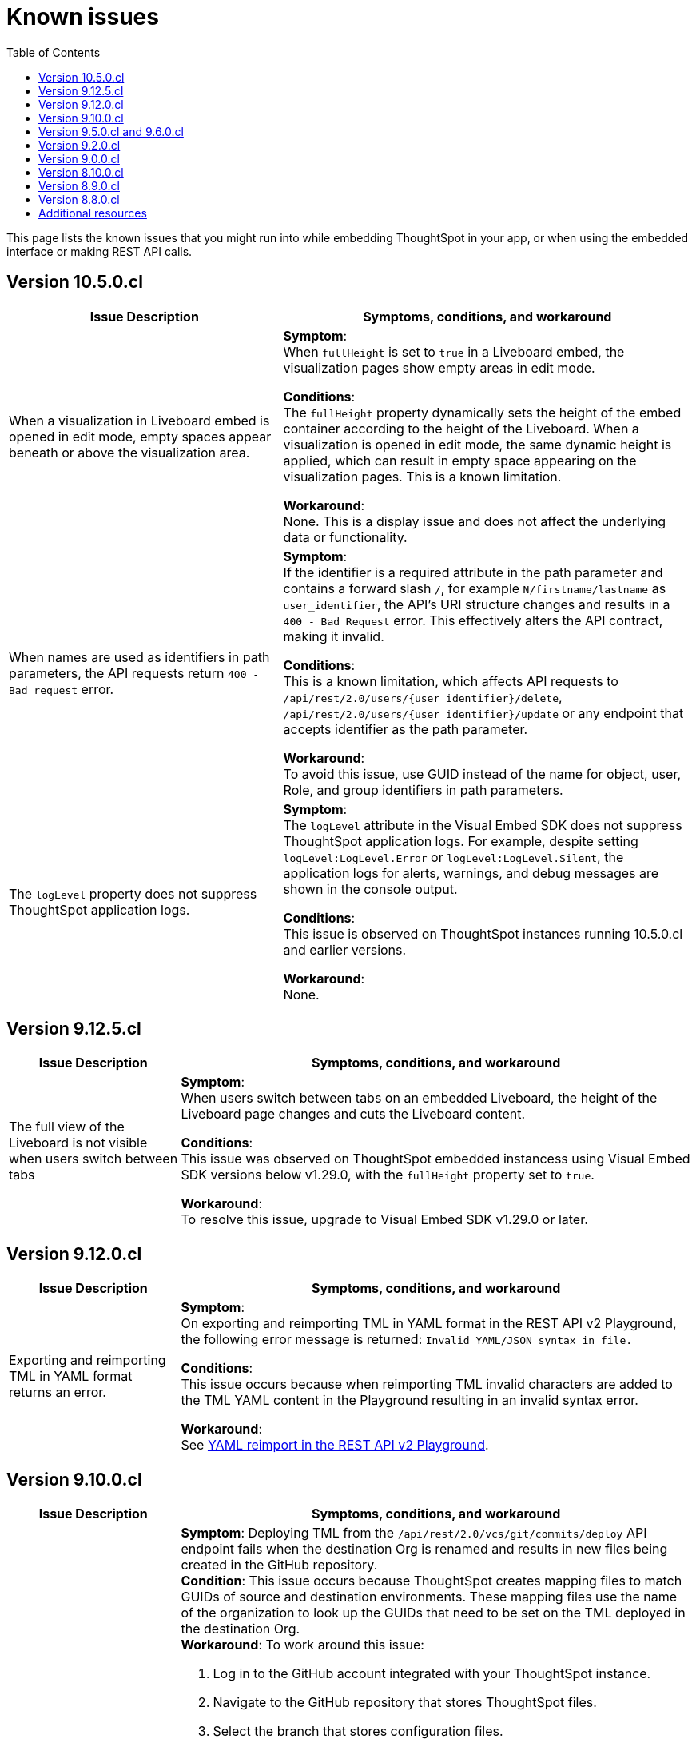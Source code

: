 = Known issues
:toc: true
:toclevels: 1

:page-title: Known issues
:page-pageid: known-issues
:page-description: Bug fixes and improvements

This page lists the known issues that you might run into while embedding ThoughtSpot in your app, or when using the embedded interface or making REST API calls.

== Version 10.5.0.cl

[cols="4,6"]
[options='header']
|=====
|Issue Description| Symptoms, conditions, and workaround
|When a visualization in Liveboard embed is opened in edit mode, empty spaces appear beneath or above the visualization area.|
**Symptom**: +
When `fullHeight` is set to `true` in a Liveboard embed, the visualization pages show empty areas in edit mode.

**Conditions**: +
The `fullHeight` property dynamically sets the height of the embed container according to the height of the Liveboard. When a visualization is opened in edit mode, the same dynamic height is applied, which can result in empty space appearing on the visualization pages. This is a known limitation.

**Workaround**: +
None. This is a display issue and does not affect the underlying data or functionality.

|When names are used as identifiers in path parameters, the API requests return `400 - Bad request` error.
|
**Symptom**: +
If the identifier is a required attribute in the path parameter and contains a forward slash `/`, for example `N/firstname/lastname` as `user_identifier`, the API’s URI structure changes and results in a `400 - Bad Request` error. This effectively alters the API contract, making it invalid.

**Conditions**: +
This is a known limitation, which affects API requests to `/api/rest/2.0/users/{user_identifier}/delete`, `/api/rest/2.0/users/{user_identifier}/update` or any endpoint that accepts identifier as the path parameter.

**Workaround**: +
To avoid this issue, use GUID instead of the name for object, user, Role, and group identifiers in path parameters.

|The `logLevel` property does not suppress ThoughtSpot application logs.|
**Symptom**: +
The `logLevel` attribute in the Visual Embed SDK does not suppress ThoughtSpot application logs. For example, despite setting `logLevel:LogLevel.Error` or `logLevel:LogLevel.Silent`, the application logs for alerts, warnings, and debug messages are shown in the console output.

**Conditions**: +
This issue is observed on ThoughtSpot instances running 10.5.0.cl and earlier versions.

**Workaround**: +
None.
|=====

== Version 9.12.5.cl

[cols="2,6"]
[options='header']
|=====
|Issue Description| Symptoms, conditions, and workaround
|The full view of the Liveboard is not visible when users switch between tabs|
**Symptom**: +
When users switch between tabs on an embedded Liveboard, the height of the Liveboard page changes and cuts the Liveboard content.

**Conditions**: +
This issue was observed on ThoughtSpot embedded instancess using Visual Embed SDK versions below v1.29.0, with the `fullHeight` property set to `true`.

**Workaround**: +
To resolve this issue, upgrade to Visual Embed SDK v1.29.0 or later.
|=====

== Version 9.12.0.cl

[cols="2,6"]
[options='header']
|=====
|Issue Description| Symptoms, conditions, and workaround
| Exporting and reimporting TML in YAML format returns an error.
a|**Symptom**: +
On exporting and reimporting TML in YAML format in the REST API v2 Playground, the following error message is returned:
`Invalid YAML/JSON syntax in file.`

**Conditions**: +
This issue occurs because when reimporting TML invalid characters are added to the TML YAML content in the Playground resulting in an invalid syntax error.

**Workaround**: +
See xref:tml.adoc#yamlReimport[YAML reimport in the REST API v2 Playground].
|=====


== Version 9.10.0.cl

[cols="2,6"]
[options='header']
|=====
|Issue Description| Symptoms, conditions, and workaround
|Deployment via version control API fails after the destination Org is renamed.
a|**Symptom**: Deploying TML from the  `/api/rest/2.0/vcs/git/commits/deploy` API endpoint fails when the destination Org is renamed and results in new files being created in the GitHub repository. +
**Condition**: This issue occurs because ThoughtSpot creates mapping files to match GUIDs of source and destination environments. These mapping files use the name of the organization to look up the GUIDs that need to be set on the TML deployed in the destination Org. +
**Workaround**: To work around this issue: +

. Log in to the GitHub account integrated with your ThoughtSpot instance.
. Navigate to the GitHub repository that stores ThoughtSpot files.
. Select the branch that stores configuration files. +
+
[.bordered]
image::./images/ts-ci-cd-branch.png[CI/CD Git branch]

. Navigate to the folder ending with `[...].mapping`.
+
[.bordered]
image::./images/cicd-mapping-json.png[CICD Git branch]

. Check the `.json` file with the old name of your Org. If it exists, delete it: these are the new mappings created after the latest deployment. +
+
[NOTE]
====
You may have to delete the matching files in ThoughtSpot that have been created as part of this deployment operation.
====
. Locate the `.json` file with the old name of your Org and rename the file with the new name of the Org.
`<my_old_org_name>.json` -> `<my_new_org_name>.json`

After you complete these steps, the `/api/rest/2.0/vcs/git/commits/deploy` endpoint will use this mapping file and deploy to the destination Org successfully.

a|The download menu actions are not visible in the embedded view|

**Symptom**: Although the `Action.Download` enumeration is defined in the `visibleActions` array, the **Download** menu options are hidden in the embedded view. +
**Condition**: This issue occurs on ThoughtSpot instances with 9.10.0.cl or earlier versions. +
**Workaround**: If you are using the `visibleActions` array to show or hide actions on a visualization or Answer, include the following download action enumerations along with `Action.Download` in the array: +

* `Action.DownloadAsCsv` +
* `Action.DownloadAsPdf` +
* `Action.DownloadAsXlsx` +
* `Action.DownloadAsPng`

|=====

== Version 9.5.0.cl and 9.6.0.cl

[cols="2,6"]
[options='header']
|=====

|Issue Description| Symptoms, conditions, and workaround
|The **View Liveboard** link in Liveboard schedule notifications do not show the custom URL| Currently, ThoughtSpot doesn't support customizing the **View Liveboard**  URL for Liveboard schedule notifications.
|When you try to update the list of CORS hosts on the **Security Settings** page, you may notice a domain validation error if a subdomain with a wildcard, for example `.*.domain.com`, is already added to the CORS allowed list on your ThoughtSpot instance.
a|To resolve this issue, add an escape character (`\`) after the wildcard in the domain URL string as shown here:

`.*\.domain.com`


|=====

== Version 9.2.0.cl

[cols="15%,35%,50%"]
[options='header']
|=====
|Issue ID |Description| Symptoms, conditions, and workaround
|SCAL-147773| The `Export Liveboard Report` API endpoint returns the `incorrect payload` error.| *Symptom*: A REST API request to download a Liveboard in the PNG format returns an error.

*Condition*: This issue occurs when a user tries to download a given Liveboard as a PNG file via a REST API call to the `/api/rest/2.0/report/liveboard` endpoint. +

*Workaround*: None +
|=====

== Version 9.0.0.cl
[cols="15%,35%,50%"]
[options='header']
|===
|Issue ID |Description| Symptoms, conditions, and workaround
|SCAL-142933|The REST API v2.0 session login endpoint does not return session cookies. a|*Symptom*: The `/api/rest/2.0/auth/session/login` endpoint does not return session cookies after a successful API call. +

*Condition*: This issue is observed when a REST client tries to log in to ThoughtSpot with basic authentication using the REST API v2.0 `session/login` endpoint. +

*Workaround*: Use one of the following options: +

* Use the `/api/rest/2.0/auth/token/full` API endpoint xref:authentication.adoc#bearerToken[to get a bearer token] and use it in the `Authorization` header to authorize your subsequent API requests.
* Use the REST API v1 endpoint `/tspublic/v1/session/login` to log in to ThoughtSpot and obtain session cookies.
|===

== Version 8.10.0.cl

[cols="15%,35%,50%"]
[options='header']
|===
|Issue ID |Description| Symptoms, conditions, and workaround

|SCAL-117106| The User account gets locked after a single bad token login attempt a|
*Symptom*: If a user attempts to log in to the embedded ThoughtSpot app with an invalid token, the application locks that user's account. +

*Condition*: This issue is observed in ThoughtSpot deployments with the trusted authentication setup. +

*Workaround*: If you are using the trusted authentication method to authenticate your users, make sure the `getAuthToken` function in the SDK returns a fresh token for each re-login. Avoid using older tokens to renew a user session.
|===


== Version 8.9.0.cl

[cols="15%,35%,50%"]
[options='header']
|===
|Issue ID |Description| Symptoms, conditions, and workaround

|SCAL-117106| The User account gets locked after a single bad token login attempt a|
*Symptom*: If a user attempts to log in to the embedded ThoughtSpot app with an invalid token, the application locks that user's account. +

*Condition*: This issue is observed in ThoughtSpot deployments with the trusted authentication setup. +

*Workaround*: If you are using the trusted authentication method to authenticate your users, make sure the `getAuthToken` function in the SDK returns a fresh token for each re-login. Avoid using older tokens to renew a user session.
|SCAL-126662 a| The visualizations with no data take a long time to load in an embedded Liveboard. |
*Symptom*:  In the Liveboard classic experience mode, when chart visualizations have no data, they clog the render queue and slow down the Liveboard rendering process. The PDF download function also does not work on such Liveboards.  +

*Condition*: This issue is observed in ThoughtSpot deployments with 8.4.0.cl or 8.4.1.sw or later release versions. +

*Workaround*: None
|===

== Version 8.8.0.cl

[cols="15%,35%,50%"]
[options='header']
|===
|Issue ID |Description| Symptoms, conditions, and workaround
|SCAL-128033

a| The REST API v2 Playground [beta betaBackground]^Beta^ does not load request parameters for some API endpoints. a|

*Symptom*: Some REST v2 API [beta betaBackground]^Beta^ endpoints may not show request parameters in the Playground. +

*Condition*: This issue is observed in ThoughtSpot deployments with 8.7.0.cl and 8.6.0.cl release versions. +

*Workaround*: Use REST API v1 endpoints for production use cases.
|SCAL-117106| The user account gets locked after a single bad token login attempt a|
*Symptom*: If a user attempts to log in to the embedded ThoughtSpot app with an invalid token, the  application locks that user's account. +

*Condition*: This issue is observed in ThoughtSpot deployments with the trusted authentication setup. +

*Workaround*: If you are using the trusted authentication method to authenticate your users, make sure the `getAuthToken` function in the SDK returns a fresh token for each re-login. Avoid using older tokens to renew a user session.
|===

== Additional resources

* xref:troubleshooting.adoc[Troubleshooting errors]
